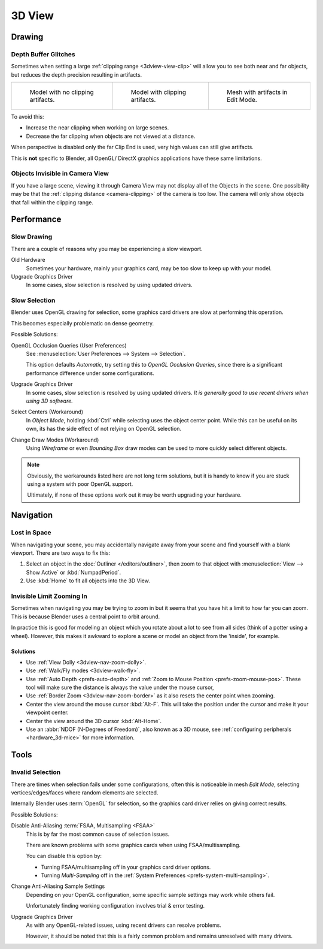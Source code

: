 .. (Todo add) GL texture limit.

*******
3D View
*******

Drawing
=======

.. _troubleshooting-depth:

Depth Buffer Glitches
---------------------

Sometimes when setting a large :ref:`clipping range <3dview-view-clip>`
will allow you to see both near and far objects,
but reduces the depth precision resulting in artifacts.

.. list-table::

   * - .. figure:: /images/troubleshooting_3d-view_graphics-z-fighting-none.png
          :width: 200px

          Model with no clipping artifacts.

     - .. figure:: /images/troubleshooting_3d-view_graphics-z-fighting-example.png
          :width: 200px

          Model with clipping artifacts.

     - .. figure:: /images/troubleshooting_3d-view_graphics-z-fighting-example-editmode.png
          :width: 200px

          Mesh with artifacts in Edit Mode.

To avoid this:

- Increase the near clipping when working on large scenes.
- Decrease the far clipping when objects are not viewed at a distance.

When perspective is disabled only the far Clip End is used, very high values can still give artifacts.

This is **not** specific to Blender, all OpenGL/ DirectX graphics applications have these same limitations.


Objects Invisible in Camera View
--------------------------------

If you have a large scene, viewing it through Camera View may not display all of the Objects in the scene.
One possibility may be that the :ref:`clipping distance <camera-clipping>` of the camera is too low.
The camera will only show objects that fall within the clipping range.


Performance
===========

Slow Drawing
------------

There are a couple of reasons why you may be experiencing a slow viewport.

Old Hardware
   Sometimes your hardware, mainly your graphics card, may be too slow to keep up with your model.
Upgrade Graphics Driver
   In some cases, slow selection is resolved by using updated drivers.


Slow Selection
--------------

Blender uses OpenGL drawing for selection, some graphics card drivers are slow at performing this operation.

This becomes especially problematic on dense geometry.

Possible Solutions:

OpenGL Occlusion Queries (User Preferences)
   See :menuselection:`User Preferences --> System --> Selection`.

   This option defaults *Automatic*, try setting this to *OpenGL Occlusion Queries*,
   since there is a significant performance difference under some configurations.
Upgrade Graphics Driver
   In some cases, slow selection is resolved by using updated drivers.
   *It is generally good to use recent drivers when using 3D software.*
Select Centers (Workaround)
   In *Object Mode*, holding :kbd:`Ctrl` while selecting uses the object center point.
   While this can be useful on its own, its has the side effect of not relying on OpenGL selection.
Change Draw Modes (Workaround)
   Using *Wireframe* or even *Bounding Box* draw modes can be used to more quickly select different objects.

.. note::

   Obviously, the workarounds listed here are not long term solutions,
   but it is handy to know if you are stuck using a system with poor OpenGL support.

   Ultimately, if none of these options work out it may be worth upgrading your hardware.


Navigation
==========

Lost in Space
-------------

When navigating your scene, you may accidentally navigate away from your scene
and find yourself with a blank viewport. There are two ways to fix this:

#. Select an object in the :doc:`Outliner </editors/outliner>`,
   then zoom to that object with :menuselection:`View --> Show Active` or :kbd:`NumpadPeriod`.
#. Use :kbd:`Home` to fit all objects into the 3D View.


Invisible Limit Zooming In
--------------------------

Sometimes when navigating you may be trying to zoom in but it seems that you have hit a limit
to how far you can zoom.
This is because Blender uses a central point to orbit around.

In practice this is good for modeling an object which you rotate about a lot to see from all sides
(think of a potter using a wheel).
However, this makes it awkward to explore a scene or model an object from the 'inside', for example.


Solutions
^^^^^^^^^

- Use :ref:`View Dolly <3dview-nav-zoom-dolly>`.
- Use :ref:`Walk/Fly modes <3dview-walk-fly>`.
- Use :ref:`Auto Depth <prefs-auto-depth>` and :ref:`Zoom to Mouse Position <prefs-zoom-mouse-pos>`.
  These tool will make sure the distance is always the value under the mouse cursor,
- Use :ref:`Border Zoom <3dview-nav-zoom-border>` as it also resets the center point when zooming.
- Center the view around the mouse cursor :kbd:`Alt-F`.
  This will take the position under the cursor and make it your viewpoint center.
- Center the view around the 3D cursor :kbd:`Alt-Home`.
- Use an :abbr:`NDOF (N-Degrees of Freedom)`, also known as a 3D mouse,
  see :ref:`configuring peripherals <hardware_3d-mice>` for more information.


Tools
=====

.. _troubleshooting-3dview-invalid-selection:

Invalid Selection
-----------------

There are times when selection fails under some configurations,
often this is noticeable in mesh *Edit Mode*,
selecting vertices/edges/faces where random elements are selected.

Internally Blender uses :term:`OpenGL` for selection,
so the graphics card driver relies on giving correct results.

Possible Solutions:

Disable Anti-Aliasing :term:`FSAA, Multisampling <FSAA>`
   This is by far the most common cause of selection issues.

   There are known problems with some graphics cards when using FSAA/multisampling.

   You can disable this option by:

   - Turning FSAA/multisampling off in your graphics card driver options.
   - Turning *Multi-Sampling* off in the :ref:`System Preferences <prefs-system-multi-sampling>`.
Change Anti-Aliasing Sample Settings
   Depending on your OpenGL configuration,
   some specific sample settings may work while others fail.

   Unfortunately finding working configuration involves trial & error testing.
Upgrade Graphics Driver
   As with any OpenGL-related issues, using recent drivers can resolve problems.

   However, it should be noted that this is a fairly common problem and remains unresolved with many drivers.
